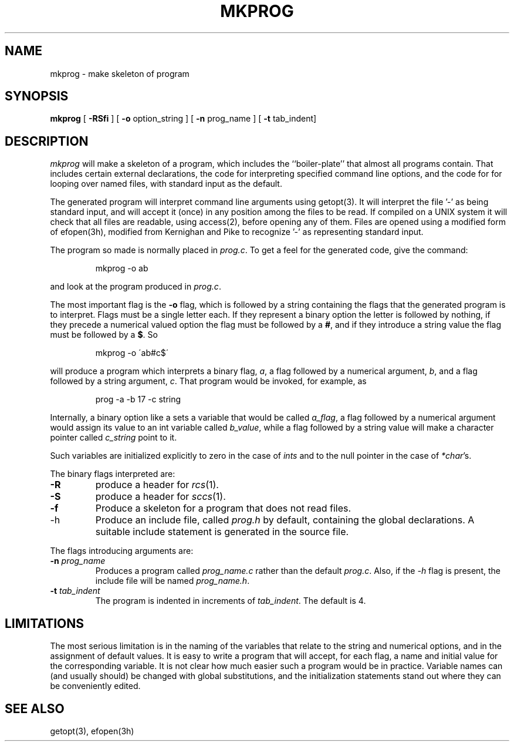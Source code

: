.TH MKPROG 1 local
.SH NAME
mkprog \- make skeleton of program
.SH SYNOPSIS
.B mkprog
[
.B \-RSfi
] [
.B -o
option_string ] [
.B \-n
prog_name ] [
.B \-t
tab_indent]
.SH DESCRIPTION
.I mkprog
will make a skeleton of a program, which includes the ``boiler-plate''
that almost all programs contain.  That includes certain external
declarations, the code for interpreting specified command line options,
and the code for for looping over named files, with standard input as
the default.
.PP
The generated program will interpret command line arguments using
getopt(3).  It will interpret the file '-' as being standard input,
and will accept it (once) in any position among the files to be read.
If compiled on a UNIX system it will check that all files are readable,
using access(2), before opening any of them.  Files are opened using a
modified form of efopen(3h), modified from Kernighan and Pike to recognize
\&'-' as representing standard input.
.PP
The program so made is normally placed in
.IR prog.c .
To get a feel for the generated code, give the command:
.IP
mkprog \-o ab
.PP
and look at the program produced in
.IR prog.c .
.PP
The most important flag is the
.B \-o
flag, which is followed by a string containing the flags that the
generated program is to interpret.  Flags must be a single letter
each.  If they represent a binary option the letter is followed by
nothing, if they precede a numerical valued option the flag must be
followed by a
.BR # ,
and if they introduce a string value the flag must be followed by a
.BR $ .
So
.IP
mkprog \-o \'ab#c$\'
.PP
will produce a program which interprets a binary flag,
.IR a ,
a flag followed by a numerical argument,
.IR b ,
and a flag followed by a string argument,
.IR c .
That program would be invoked, for example, as
.IP
prog \-a \-b 17 \-c string
.PP
Internally, a binary option like a sets a variable that would be
called
.IR a_flag ,
a flag followed by a numerical argument would assign its value to an
int variable called
.IR b_value ,
while a flag followed by a string value will make a character pointer called
.I c_string
point to it.
.PP
Such variables are initialized explicitly to zero in the case of
.I ints
and to the null pointer in the case of
.IR *char 's.
.PP
The binary flags interpreted are:
.TP
.B \-R
produce a header for
.IR rcs (1).
.TP
.B \-S
produce a header for 
.IR sccs (1).
.TP
.B \-f
Produce a skeleton for a program that does not read files.
.TP
\-h
Produce an include file, called
.I prog.h
by default, containing the global declarations.  A suitable include
statement is generated in the source file.
.PP
The flags introducing arguments are:
.TP
.BI \-n " prog_name"
Produces a program called
.I prog_name.c
rather than the default
.IR prog.c .
Also, if the
.I \-h
flag is present, the include file will be named
.IR prog_name.h .
.TP
.BI \-t " tab_indent"
The program is indented in increments of
.IR tab_indent .
The default is 4.
.SH LIMITATIONS
The most serious limitation is in the naming of the variables that
relate to the string and numerical options, and in the assignment of
default values.  It is easy to write a program that will accept, for
each flag, a name and initial value for the corresponding variable.  It
is not clear how much easier such a program would be in practice.
Variable names can (and usually should) be changed with global
substitutions, and the initialization statements stand out where they
can be conveniently edited.
.SH SEE ALSO
getopt(3), efopen(3h)
